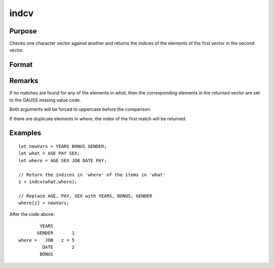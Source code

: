 
indcv
==============================================

Purpose
----------------

Checks one character vector against another and returns the indices of the elements of the first vector in the second vector.

Format
----------------
.. function:: indcv(what, where)

    :param what: contains the elements to be found in vector *where*
    :type what: Nx1 character vector

    :param where: searched for matches to the elements of *what*
    :type where: Mx1 character vector

    :returns: z (*Nx1 vector*) of integers containing the indices of the corresponding element of *what*
        in *where*.

Remarks
-------

If no matches are found for any of the elements in *what*, then the
corresponding elements in the returned vector are set to the GAUSS
missing value code.

Both arguments will be forced to uppercase before the comparison.

If there are duplicate elements in *where*, the index of the first match
will be returned.


Examples
----------------

::

    let newVars = YEARS BONUS GENDER;
    let what = AGE PAY SEX;
    let where = AGE SEX JOB DATE PAY;
    
    // Return the indices in 'where' of the items in 'what'
    z = indcv(what,where);
    
    // Replace AGE, PAY, SEX with YEARS, BONUS, GENDER
    where[z] = newVars;

After the code above:

::

            YEARS
           GENDER       1
    where =   JOB   z = 5
             DATE       2
            BONUS

.. seealso:: Functions :func:`indnv`, :func:`indsav`

